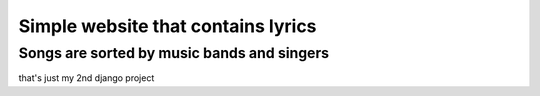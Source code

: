 =======================
Simple website that contains lyrics
=======================


*************
Songs are sorted by music bands and singers
*************


that's just my 2nd django project
